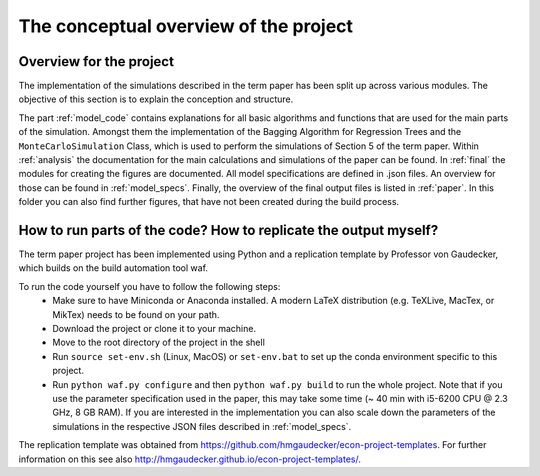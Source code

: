 .. _concept:

**************************************
The conceptual overview of the project
**************************************

Overview for the project
========================
The implementation of the simulations described in the term paper has been split up across various modules. The objective of this section is
to explain the conception and structure.

The part :ref:`model_code` contains explanations for all basic algorithms and functions that are used for the main parts of the simulation. Amongst them the implementation
of the Bagging Algorithm for Regression Trees and the ``MonteCarloSimulation`` Class, which is used to perform the simulations of Section 5 of the term paper.
Within :ref:`analysis` the documentation for the main calculations and simulations of the paper can be found.
In :ref:`final` the modules for creating the figures are documented. All model specifications are defined in .json files. An overview for those can be
found in :ref:`model_specs`.
Finally, the overview of the final output files is listed in :ref:`paper`. In this folder you can also find further figures, that have not been created during the
build process.


How to run parts of the code? How to replicate the output myself?
==========================================================

The term paper project has been implemented using Python and a replication template by Professor von Gaudecker, which builds on the build automation tool waf.

To run the code yourself you have to follow the following steps:
  * Make sure to have Miniconda or Anaconda installed. A modern LaTeX distribution (e.g. TeXLive, MacTex, or MikTex) needs to be found on your path.
  * Download the project or clone it to your machine.
  * Move to the root directory of the project in the shell
  * Run ``source set-env.sh`` (Linux, MacOS) or ``set-env.bat`` to set up the conda environment specific to this project.
  * Run ``python waf.py configure`` and then ``python waf.py build`` to run the whole project. Note that if you use the
    parameter specification used in the paper, this may take some time (~ 40 min with i5-6200 CPU @ 2.3 GHz, 8 GB RAM).
    If you are interested in the implementation you can also scale down the parameters of the simulations in the
    respective JSON files described in :ref:`model_specs`.

The replication template was obtained from https://github.com/hmgaudecker/econ-project-templates.
For further information on this see also http://hmgaudecker.github.io/econ-project-templates/.

